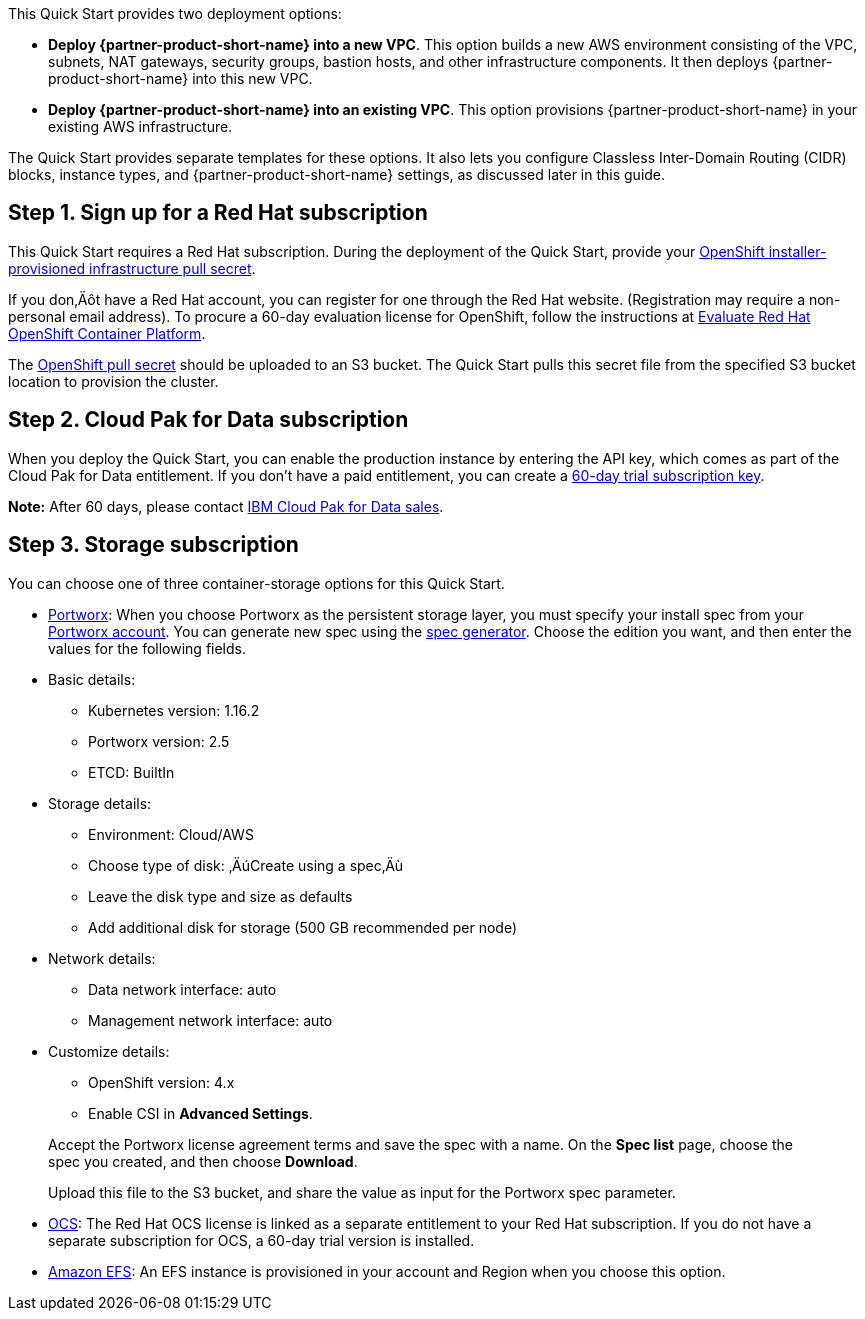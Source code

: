 // Edit this placeholder text to accurately describe your architecture.

This Quick Start provides two deployment options:

* *Deploy {partner-product-short-name} into a new VPC*. This option builds a new AWS environment consisting of the VPC, subnets, NAT gateways, security groups, bastion hosts, and other infrastructure components. It then deploys {partner-product-short-name} into this new VPC.
* *Deploy {partner-product-short-name} into an existing VPC*. This option provisions {partner-product-short-name} in your existing AWS infrastructure.

The Quick Start provides separate templates for these options. It also lets you configure Classless Inter-Domain Routing (CIDR) blocks, instance types, and {partner-product-short-name} settings, as discussed later in this guide.


== Step 1. Sign up for a Red Hat subscription

This Quick Start requires a Red Hat subscription. During the deployment of the Quick Start, provide your https://cloud.redhat.com/openshift/install/aws/installer-provisioned[OpenShift installer-provisioned infrastructure pull secret].

If you don‚Äôt have a Red Hat account, you can register for one through the Red Hat website. (Registration may require a non-personal email address). To procure a 60-day evaluation license for OpenShift, follow the instructions at https://www.redhat.com/en/technologies/cloud-computing/openshift/try-it[Evaluate Red Hat OpenShift Container Platform].

The https://cloud.redhat.com/openshift/install/aws/installer-provisioned[OpenShift pull secret] should be uploaded to an S3 bucket. The Quick Start pulls this secret file from the specified S3 bucket location to provision the cluster.

[[step-2.-cloud-pak-for-data-subscription]]
== Step 2. Cloud Pak for Data subscription

When you deploy the Quick Start, you can enable the production instance by entering the API key, which comes as part of the Cloud Pak for Data entitlement. If you don't have a paid entitlement, you can create a https://www.ibm.com/account/reg/us-en/signup?formid=urx-42212[60-day trial subscription key].

*Note:* After 60 days, please contact https://www.ibm.com/account/reg/us-en/signup?formid=MAIL-cloud[IBM Cloud Pak for Data sales].

[[step-3.-storage-subscription]]
== Step 3. Storage subscription

You can choose one of three container-storage options for this Quick Start.

* https://portworx.com/products/features/[Portworx]: When you choose Portworx as the persistent storage layer, you must specify your install spec from your https://central.portworx.com/specGen/list[Portworx account]. You can generate new spec using the https://central.portworx.com/specGen/wizard[spec generator]. Choose the edition you want, and then enter the values for the following fields.

* Basic details:
** Kubernetes version: 1.16.2
** Portworx version: 2.5
** ETCD: BuiltIn
* Storage details:
** Environment: Cloud/AWS
** Choose type of disk: ‚ÄúCreate using a spec‚Äù
** Leave the disk type and size as defaults
** Add additional disk for storage (500 GB recommended per node)
* Network details:
** Data network interface: auto
** Management network interface: auto
* Customize details:
** OpenShift version: 4.x
** Enable CSI in *Advanced Settings*.

____________________________________________________________________________________________________________________________________________________________
Accept the Portworx license agreement terms and save the spec with a name. On the *Spec list* page, choose the spec you created, and then choose *Download*.

Upload this file to the S3 bucket, and share the value as input for the Portworx spec parameter.
____________________________________________________________________________________________________________________________________________________________

* https://www.openshift.com/products/container-storage/[OCS]: The Red Hat OCS license is linked as a separate entitlement to your Red Hat subscription. If you do not have a separate subscription for OCS, a 60-day trial version is installed.
* https://aws.amazon.com/efs/[Amazon EFS]: An EFS instance is provisioned in your account and Region when you choose this option.
